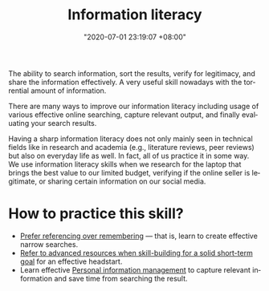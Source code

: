 :PROPERTIES:
:ID:       f0d0198c-b523-4d71-a13c-0c578dfac3ef
:END:
#+title: Information literacy
#+date: "2020-07-01 23:19:07 +08:00"
#+date_modified: "2021-05-09 18:02:12 +08:00"
#+language: en
#+tags: personal-info-management


The ability to search information, sort the results, verify for legitimacy, and share the information effectively.
A very useful skill nowadays with the torrential amount of information.

There are many ways to improve our information literacy including usage of various effective online searching, capture relevant output, and finally evaluating your search results.

Having a sharp information literacy does not only mainly seen in technical fields like in research and academia (e.g., literature reviews, peer reviews) but also on everyday life as well.
In fact, all of us practice it in some way.
We use information literacy skills when we research for the laptop that brings the best value to our limited budget, verifying if the online seller is legitimate, or sharing certain information on our social media.




* How to practice this skill?

- [[id:9a11ef31-b2a7-43a9-a7a9-48f191838c6e][Prefer referencing over remembering]] — that is, learn to create effective narrow searches.
- [[id:0dbfee88-cdce-48d1-9a10-23fc12d9bcd5][Refer to advanced resources when skill-building for a solid short-term goal]] for an effective headstart.
- Learn effective [[id:88f2256a-3359-4d10-92a3-9273cabce414][Personal information management]] to capture relevant information and save time from searching the result.
